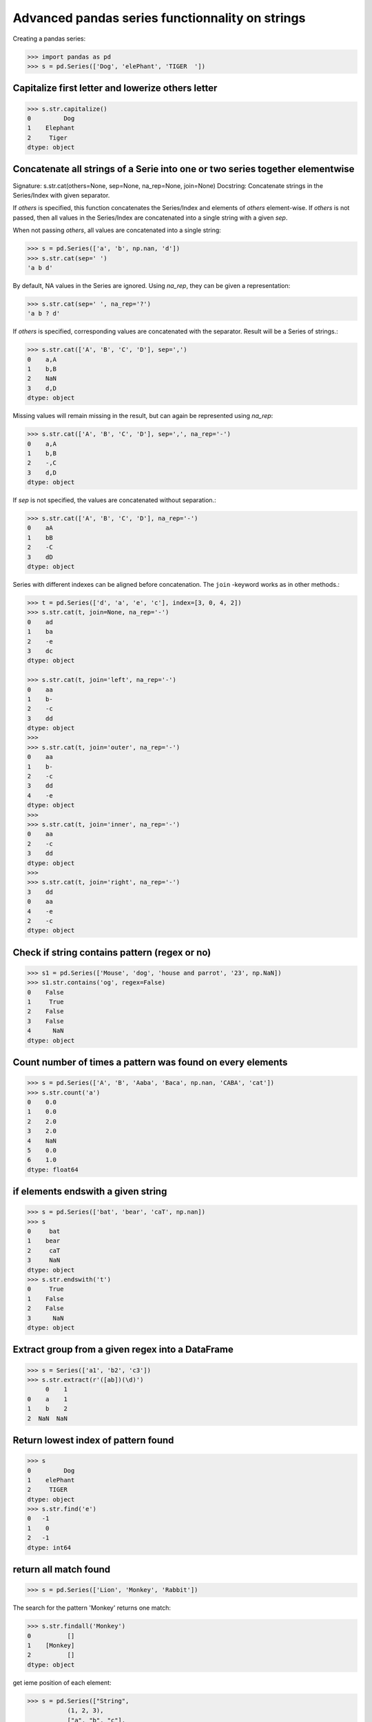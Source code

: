 Advanced pandas series functionnality on strings
================================================
.. raw:: latex

   \etocsettocstyle{}{}\localtableofcontents

Creating a pandas series:

.. code:: python

  >>> import pandas as pd
  >>> s = pd.Series(['Dog', 'elePhant', 'TIGER  '])

Capitalize first letter and lowerize others letter
~~~~~~~~~~~~~~~~~~~~~~~~~~~~~~~~~~~~~~~~~~~~~~~~~~~
.. code:: python

  >>> s.str.capitalize()
  0         Dog
  1    Elephant
  2     Tiger
  dtype: object

Concatenate all strings of a Serie into one or two series together elementwise
~~~~~~~~~~~~~~~~~~~~~~~~~~~~~~~~~~~~~~~~~~~~~~~~~~~~~~~~~~~~~~~~~~~~~~~~~~~~~~

Signature: s.str.cat(others=None, sep=None, na_rep=None, join=None)
Docstring:
Concatenate strings in the Series/Index with given separator.

If `others` is specified, this function concatenates the Series/Index
and elements of `others` element-wise.
If `others` is not passed, then all values in the Series/Index are
concatenated into a single string with a given `sep`.

When not passing `others`, all values are concatenated into a single
string:

.. code:: python

  >>> s = pd.Series(['a', 'b', np.nan, 'd'])
  >>> s.str.cat(sep=' ')
  'a b d'

By default, NA values in the Series are ignored. Using `na_rep`, they
can be given a representation:

.. code:: python

  >>> s.str.cat(sep=' ', na_rep='?')
  'a b ? d'

If `others` is specified, corresponding values are concatenated with
the separator. Result will be a Series of strings.:

.. code:: python

  >>> s.str.cat(['A', 'B', 'C', 'D'], sep=',')
  0    a,A
  1    b,B
  2    NaN
  3    d,D
  dtype: object

Missing values will remain missing in the result, but can again be
represented using `na_rep`:

.. code:: python

  >>> s.str.cat(['A', 'B', 'C', 'D'], sep=',', na_rep='-')
  0    a,A
  1    b,B
  2    -,C
  3    d,D
  dtype: object

If `sep` is not specified, the values are concatenated without
separation.:

.. code:: python

  >>> s.str.cat(['A', 'B', 'C', 'D'], na_rep='-')
  0    aA
  1    bB
  2    -C
  3    dD
  dtype: object

Series with different indexes can be aligned before concatenation. The ``join`` -keyword
works as in other methods.:

.. code:: python

  >>> t = pd.Series(['d', 'a', 'e', 'c'], index=[3, 0, 4, 2])
  >>> s.str.cat(t, join=None, na_rep='-')
  0    ad
  1    ba
  2    -e
  3    dc
  dtype: object

  >>> s.str.cat(t, join='left', na_rep='-')
  0    aa
  1    b-
  2    -c
  3    dd
  dtype: object
  >>>
  >>> s.str.cat(t, join='outer', na_rep='-')
  0    aa
  1    b-
  2    -c
  3    dd
  4    -e
  dtype: object
  >>>
  >>> s.str.cat(t, join='inner', na_rep='-')
  0    aa
  2    -c
  3    dd
  dtype: object
  >>>
  >>> s.str.cat(t, join='right', na_rep='-')
  3    dd
  0    aa
  4    -e
  2    -c
  dtype: object

Check if string contains pattern (regex or no)
~~~~~~~~~~~~~~~~~~~~~~~~~~~~~~~~~~~~~~~~~~~~~~
.. code:: python

  >>> s1 = pd.Series(['Mouse', 'dog', 'house and parrot', '23', np.NaN])
  >>> s1.str.contains('og', regex=False)
  0    False
  1     True
  2    False
  3    False
  4      NaN
  dtype: object

Count number of times a pattern was found on every elements
~~~~~~~~~~~~~~~~~~~~~~~~~~~~~~~~~~~~~~~~~~~~~~~~~~~~~~~~~~~
.. code:: python

  >>> s = pd.Series(['A', 'B', 'Aaba', 'Baca', np.nan, 'CABA', 'cat'])
  >>> s.str.count('a')
  0    0.0
  1    0.0
  2    2.0
  3    2.0
  4    NaN
  5    0.0
  6    1.0
  dtype: float64

if elements endswith a given string
~~~~~~~~~~~~~~~~~~~~~~~~~~~~~~~~~~~
.. code:: python

  >>> s = pd.Series(['bat', 'bear', 'caT', np.nan])
  >>> s
  0     bat
  1    bear
  2     caT
  3     NaN
  dtype: object
  >>> s.str.endswith('t')
  0     True
  1    False
  2    False
  3      NaN
  dtype: object

Extract group from a given regex into a DataFrame
~~~~~~~~~~~~~~~~~~~~~~~~~~~~~~~~~~~~~~~~~~~~~~~~~
.. code:: python

  >>> s = Series(['a1', 'b2', 'c3'])
  >>> s.str.extract(r'([ab])(\d)')
       0    1
  0    a    1
  1    b    2
  2  NaN  NaN

Return lowest index of pattern found
~~~~~~~~~~~~~~~~~~~~~~~~~~~~~~~~~~~~
.. code:: python


  >>> s
  0         Dog
  1    elePhant
  2     TIGER
  dtype: object
  >>> s.str.find('e')
  0   -1
  1    0
  2   -1
  dtype: int64

return all match found
~~~~~~~~~~~~~~~~~~~~~~
.. code:: python

  >>> s = pd.Series(['Lion', 'Monkey', 'Rabbit'])

The search for the pattern 'Monkey' returns one match:

.. code:: python

  >>> s.str.findall('Monkey')
  0          []
  1    [Monkey]
  2          []
  dtype: object

get ieme position of each element:

.. code:: python

  >>> s = pd.Series(["String",
             (1, 2, 3),
             ["a", "b", "c"],
             123, -456,
             {1:"Hello", "2":"World"}])
  >>> s
  0                        String
  1                     (1, 2, 3)
  2                     [a, b, c]
  3                           123
  4                          -456
  5    {1: 'Hello', '2': 'World'}
  dtype: object
  >>> s.str.get(1)
  0        t
  1        2
  2        b
  3      NaN
  4      NaN
  5    Hello
  dtype: object

Sum two series
~~~~~~~~~~~~~~
.. code:: python

  >>> a = pd.Series([1, 1, 1, np.nan], index=['a', 'b', 'c', 'd'])
  >>> a
  a    1.0
  b    1.0
  c    1.0
  d    NaN
  dtype: float64
  >>> b = pd.Series([1, np.nan, 1, np.nan], index=['a', 'b', 'd', 'e'])
  >>> b
  a    1.0
  b    NaN
  d    1.0
  e    NaN
  dtype: float64
  >>> a.add(b, fill_value=0)
  a    2.0
  b    1.0
  c    1.0
  d    1.0
  e    NaN
  dtype: float64

Drop elements by index
~~~~~~~~~~~~~~~~~~~~~~
.. code:: python

  >>> s = pd.Series(data=np.arange(3), index=['A','B','C'])
  >>> s
  A  0
  B  1
  C  2
  dtype: int64
  Drop labels B en C
  >>> s.drop(labels=['B','C'])
  A  0
  dtype: int64
